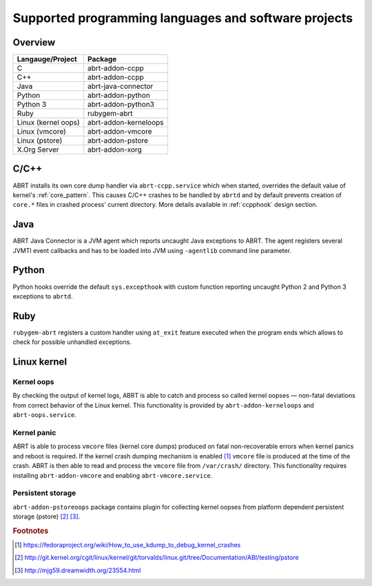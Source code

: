 .. _supported_langs:

Supported programming languages and software projects
=====================================================

Overview
--------

========================== =======================
Langauge/Project           Package
========================== =======================
C                          abrt-addon-ccpp
C++                        abrt-addon-ccpp
Java                       abrt-java-connector
Python                     abrt-addon-python
Python 3                   abrt-addon-python3
Ruby                       rubygem-abrt
Linux (kernel oops)        abrt-addon-kerneloops
Linux (vmcore)             abrt-addon-vmcore
Linux (pstore)             abrt-addon-pstore
X.Org Server               abrt-addon-xorg
========================== =======================


C/C++
------

ABRT installs its own core dump handler via ``abrt-ccpp.service`` which when started,
overrides the default value of kernel's :ref:`core_pattern`. This causes
C/C++ crashes to be handled by ``abrtd`` and by default prevents creation
of ``core.*`` files in crashed process' current directory. More details available
in :ref:`ccpphook` design section.

Java
----

ABRT Java Connector is a JVM agent which reports uncaught Java exceptions to ABRT.
The agent registers several JVMTI event callbacks and has to be loaded into JVM using
``-agentlib`` command line parameter.

Python
------

Python hooks override the default ``sys.excepthook`` with custom function reporting
uncaught Python 2 and Python 3 exceptions to ``abrtd``.

Ruby
----

``rubygem-abrt`` registers a custom handler using ``at_exit`` feature executed when
the program ends which allows to check for possible unhandled exceptions.

Linux kernel
------------

Kernel oops
^^^^^^^^^^^

By checking the output of kernel logs, ABRT is able to catch and process so
called kernel oopses — non-fatal deviations from correct behavior of the Linux kernel.
This functionality is provided by ``abrt-addon-kerneloops`` and ``abrt-oops.service``.

Kernel panic
^^^^^^^^^^^^

ABRT is able to process ``vmcore`` files (kernel core dumps) produced on fatal
non-recoverable errors when kernel panics and reboot is required. If the
kernel crash dumping mechanism is enabled [#kdump]_ ``vmcore`` file
is produced at the time of the crash. ABRT is then able to read and process
the ``vmcore`` file from ``/var/crash/`` directory. This functionality
requires installing ``abrt-addon-vmcore`` and enabling ``abrt-vmcore.service``.

Persistent storage
^^^^^^^^^^^^^^^^^^

``abrt-addon-pstoreoops`` package contains plugin for collecting kernel
oopses from platform dependent persistent storage (pstore) [#pstore]_ [#pstore2]_.


.. rubric:: Footnotes

.. [#kdump] https://fedoraproject.org/wiki/How_to_use_kdump_to_debug_kernel_crashes
.. [#pstore] http://git.kernel.org/cgit/linux/kernel/git/torvalds/linux.git/tree/Documentation/ABI/testing/pstore
.. [#pstore2] http://mjg59.dreamwidth.org/23554.html

